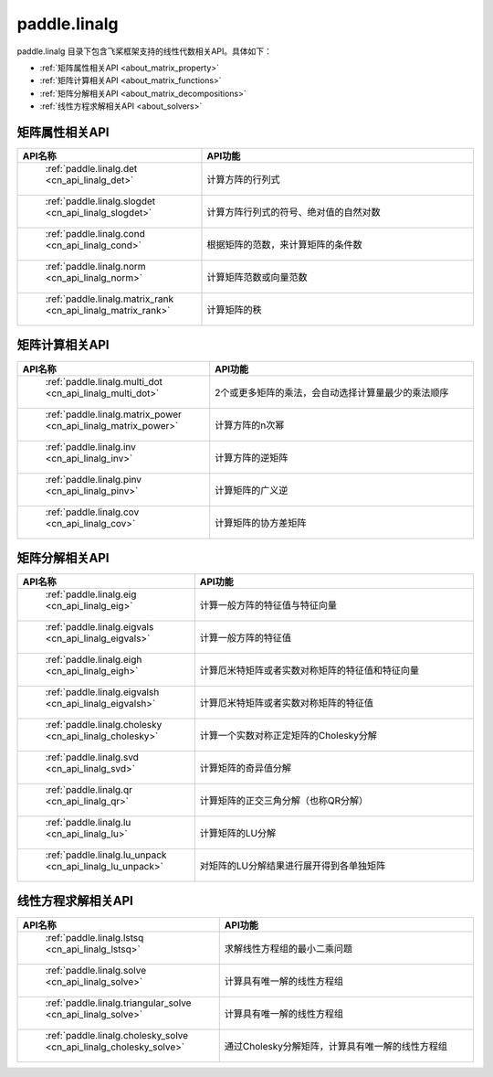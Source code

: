 .. _cn_overview_linalg:

paddle.linalg
---------------------

paddle.linalg 目录下包含飞桨框架支持的线性代数相关API。具体如下：

-  :ref:`矩阵属性相关API <about_matrix_property>`
-  :ref:`矩阵计算相关API <about_matrix_functions>`
-  :ref:`矩阵分解相关API <about_matrix_decompositions>`
-  :ref:`线性方程求解相关API <about_solvers>`


.. _about_matrix_property:

矩阵属性相关API
::::::::::::::::::::

.. csv-table::
    :header: "API名称", "API功能"
    :widths: 10, 30

    " :ref:`paddle.linalg.det <cn_api_linalg_det>` ", "计算方阵的行列式"
    " :ref:`paddle.linalg.slogdet <cn_api_linalg_slogdet>` ", "计算方阵行列式的符号、绝对值的自然对数"
    " :ref:`paddle.linalg.cond <cn_api_linalg_cond>` ", "根据矩阵的范数，来计算矩阵的条件数"
    " :ref:`paddle.linalg.norm <cn_api_linalg_norm>` ", "计算矩阵范数或向量范数"
    " :ref:`paddle.linalg.matrix_rank <cn_api_linalg_matrix_rank>` ", "计算矩阵的秩"

    
.. _about_matrix_functions:

矩阵计算相关API
:::::::::::::::::::::::

.. csv-table::
    :header: "API名称", "API功能"
    :widths: 10, 30

    " :ref:`paddle.linalg.multi_dot <cn_api_linalg_multi_dot>` ", "2个或更多矩阵的乘法，会自动选择计算量最少的乘法顺序"
    " :ref:`paddle.linalg.matrix_power <cn_api_linalg_matrix_power>` ", "计算方阵的n次幂"
    " :ref:`paddle.linalg.inv <cn_api_linalg_inv>` ", "计算方阵的逆矩阵"
    " :ref:`paddle.linalg.pinv <cn_api_linalg_pinv>` ", "计算矩阵的广义逆"
    " :ref:`paddle.linalg.cov <cn_api_linalg_cov>` ", "计算矩阵的协方差矩阵"


.. _about_matrix_decompositions:

矩阵分解相关API
:::::::::::::::::::::::

.. csv-table::
    :header: "API名称", "API功能"
    :widths: 10, 30

    " :ref:`paddle.linalg.eig <cn_api_linalg_eig>` ", "计算一般方阵的特征值与特征向量"
    " :ref:`paddle.linalg.eigvals <cn_api_linalg_eigvals>` ", "计算一般方阵的特征值"
    " :ref:`paddle.linalg.eigh <cn_api_linalg_eigh>` ", "计算厄米特矩阵或者实数对称矩阵的特征值和特征向量"
    " :ref:`paddle.linalg.eigvalsh <cn_api_linalg_eigvalsh>` ", "计算厄米特矩阵或者实数对称矩阵的特征值"
    " :ref:`paddle.linalg.cholesky <cn_api_linalg_cholesky>` ", "计算一个实数对称正定矩阵的Cholesky分解"
    " :ref:`paddle.linalg.svd <cn_api_linalg_svd>` ", "计算矩阵的奇异值分解"
    " :ref:`paddle.linalg.qr <cn_api_linalg_qr>` ", "计算矩阵的正交三角分解（也称QR分解）"
    " :ref:`paddle.linalg.lu <cn_api_linalg_lu>` ", "计算矩阵的LU分解"
    " :ref:`paddle.linalg.lu_unpack <cn_api_linalg_lu_unpack>` ", "对矩阵的LU分解结果进行展开得到各单独矩阵"


.. _about_solvers:

线性方程求解相关API
:::::::::::::::::::::::

.. csv-table::
    :header: "API名称", "API功能"
    :widths: 10, 30

    " :ref:`paddle.linalg.lstsq <cn_api_linalg_lstsq>` ", "求解线性方程组的最小二乘问题"
    " :ref:`paddle.linalg.solve <cn_api_linalg_solve>` ", "计算具有唯一解的线性方程组"
    " :ref:`paddle.linalg.triangular_solve <cn_api_linalg_solve>` ", "计算具有唯一解的线性方程组"
    " :ref:`paddle.linalg.cholesky_solve <cn_api_linalg_cholesky_solve>` ", "通过Cholesky分解矩阵，计算具有唯一解的线性方程组"
